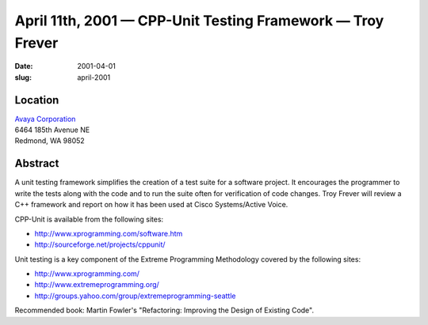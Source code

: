 April 11th, 2001 — CPP-Unit Testing Framework — Troy Frever
###########################################################

:date: 2001-04-01
:slug: april-2001

Location
~~~~~~~~

| `Avaya Corporation <http://www.avaya.com>`_
| 6464 185th Avenue NE
| Redmond, WA 98052

Abstract
~~~~~~~~

A unit testing framework simplifies the creation of a test suite for a
software project. It encourages the programmer to write the tests along
with the code and to run the suite often for verification of code
changes. Troy Frever will review a C++ framework and report on how it
has been used at Cisco Systems/Active Voice.

CPP-Unit is available from the following sites:

* `http://www.xprogramming.com/software.htm <http://www.xprogramming.com/software.htm>`_ 
* `http://sourceforge.net/projects/cppunit/ <http://sourceforge.net/projects/cppunit/>`_

Unit testing is a key component of the Extreme Programming Methodology
covered by the following sites:

* `http://www.xprogramming.com/ <http://www.xprogramming.com/>`_ 
* `http://www.extremeprogramming.org/ <http://www.extremeprogramming.org/>`_ 
* `http://groups.yahoo.com/group/extremeprogramming-seattle
  <http://groups.yahoo.com/group/extremeprogramming-seattle>`_

Recommended book: Martin Fowler's "Refactoring: Improving the Design of
Existing Code".
